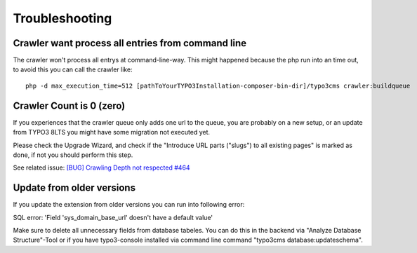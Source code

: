 ﻿

.. ==================================================
.. FOR YOUR INFORMATION
.. --------------------------------------------------
.. -*- coding: utf-8 -*- with BOM.

.. ==================================================
.. DEFINE SOME TEXTROLES
.. --------------------------------------------------
.. role::   underline
.. role::   typoscript(code)
.. role::   ts(typoscript)
   :class:  typoscript
.. role::   php(code)


Troubleshooting
---------------

Crawler want process all entries from command line
''''''''''''''''''''''''''''''''''''''''''''''''''

The crawler won't process all entrys at command-line-way. This might
happened because the php run into an time out, to avoid this you can
call the crawler like:

::

   php -d max_execution_time=512 [pathToYourTYPO3Installation-composer-bin-dir]/typo3cms crawler:buildqueue

Crawler Count is 0 (zero)
'''''''''''''''''''''''''

If you experiences that the crawler queue only adds one url to the queue, you are probably on a new setup,
or an update from TYPO3 8LTS you might have some migration not executed yet.

Please check the Upgrade Wizard, and check if the "Introduce URL parts ("slugs") to all existing pages"
is marked as done, if not you should perform this step.

See related issue: `[BUG] Crawling Depth not respected #464 <https://github.com/AOEpeople/crawler/issues/464>`_


Update from older versions
''''''''''''''''''''''''''

If you update the extension from older versions you can run into following error:

SQL error: 'Field 'sys_domain_base_url' doesn't have a default value'

Make sure to delete all unnecessary fields from database tabeles. You can do this in the backend via "Analyze Database Structure"-Tool or if you have typo3-console installed via command line command "typo3cms database:updateschema".

